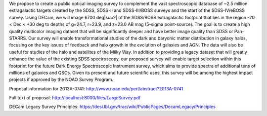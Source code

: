 .. title: Dark Energy Camera Legacy Survey (DECaLS)
.. slug: decals

.. |sup2|   unicode:: U+000B2 .. SUPERSCRIPT TWO

We propose to create a public optical imaging survey to complement
the vast spectroscopic database of ~2.5 million extragalactic
targets created by the SDSS, SDSS-II and SDSS-III/BOSS surveys and the start
of the SDSS-IV/eBOSS survey.
Using DECam, we will image 6700 deg|sup2| of the
SDSS/BOSS extragalactic footprint that lies in the region -20 < Dec <
+30 deg to depths of g=24.7, r=23.9, and z=23.0 AB mag
(5-sigma point-source). The goal is to create a high quality
multicolor imaging dataset that will be significantly deeper and
have better image quality than SDSS or Pan-STARRS. Our survey
will enable transformational studies of the dark and baryonic matter
distribution in galaxy halos, focusing on the key issues of feedback and halo 
growth in the evolution of galaxies and AGN. The data will also be useful for studies of
the halo and satellites of the Milky Way. In addition to
providing a legacy dataset that will greatly enhance the value of the
existing SDSS spectroscopy, our proposed survey will enable target selection
within this footprint for the future Dark Energy Spectroscopic
Instrument survey, which aims to provide spectra
of additional tens of millions of galaxies and QSOs.  Given its present and
future scientific uses, this survey will
be among the highest impact projects if approved by the NOAO Survey Program.

Proposal information for 2013A-0741:
http://www.noao.edu/perl/abstract?2013A-0741

Full text of proposal:
http://localhost:8000/files/LargeSurvey.pdf

DECam Legacy Survey Principles:
https://desi.lbl.gov/trac/wiki/PublicPages/DecamLegacy/Principles


